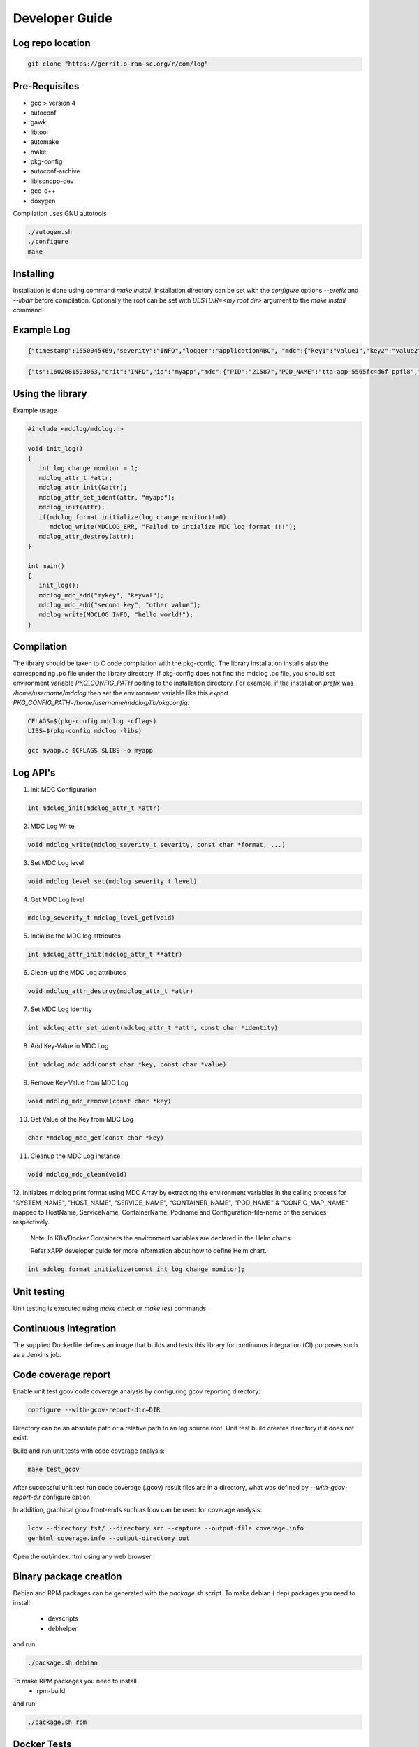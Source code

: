 ..
.. Copyright (c) 2019 AT&T Intellectual Property.
..
.. Copyright (c) 2019 Nokia.
..
..
.. Licensed under the Creative Commons Attribution 4.0 International
..
.. Public License (the "License"); you may not use this file except
..
.. in compliance with the License. You may obtain a copy of the License at
..
..
..     https://creativecommons.org/licenses/by/4.0/
..
..
.. Unless required by applicable law or agreed to in writing, documentation
..
.. distributed under the License is distributed on an "AS IS" BASIS,
..
.. WITHOUT WARRANTIES OR CONDITIONS OF ANY KIND, either express or implied.
..
.. See the License for the specific language governing permissions and
..
.. limitations under the License.
..
.. This source code is part of the near-RT RIC (RAN Intelligent Controller)
.. platform project (RICP).
..

Developer Guide
===============

Log repo location
-----------------

.. code:: bash

 git clone "https://gerrit.o-ran-sc.org/r/com/log"

Pre-Requisites
--------------

* gcc > version 4
* autoconf
* gawk
* libtool
* automake
* make
* pkg-config
* autoconf-archive
* libjsoncpp-dev
* gcc-c++
* doxygen

Compilation uses GNU autotools

.. code:: bash

 ./autogen.sh
 ./configure
 make

Installing
----------

Installation is done using command `make install`.
Installation directory can be set with the `configure` options `--prefix` and `--libdir` before compilation.
Optionally the root can be set with `DESTDIR=<my root dir>` argument to the `make install` command.

Example Log
-----------

.. code:: bash

 {"timestamp":1550045469,"severity":"INFO","logger":"applicationABC", "mdc":{"key1":"value1","key2":"value2"}, "message": "This is an example log"}

.. code:: bash

 {"ts":1602081593063,"crit":"INFO","id":"myapp","mdc":{"PID":"21587","POD_NAME":"tta-app-5565fc4d6f-ppfl8","CONTAINER_NAME":"tta-app","SERVICE_NAME":"TEST_APP","HOST_NAME":"master-an","SYSTEM_NAME":"CloudSpace-0"},"msg":"This is an example log"}


Using the library
-----------------

Example usage

.. code:: bash

 #include <mdclog/mdclog.h>

 void init_log()
 {
    int log_change_monitor = 1;
    mdclog_attr_t *attr;
    mdclog_attr_init(&attr);
    mdclog_attr_set_ident(attr, "myapp");
    mdclog_init(attr);
    if(mdclog_format_initialize(log_change_monitor)!=0)
       mdclog_write(MDCLOG_ERR, "Failed to intialize MDC log format !!!");
    mdclog_attr_destroy(attr);
 }

 int main()
 {
    init_log();
    mdclog_mdc_add("mykey", "keyval");
    mdclog_mdc_add("second key", "other value");
    mdclog_write(MDCLOG_INFO, "hello world!");
 }

Compilation
-----------

The library should be taken to C code compilation with the pkg-config. The library installation installs also the corresponding
.pc file under the library directory. If pkg-config does not find the mdclog .pc file, you should set environment
variable `PKG_CONFIG_PATH` poiting to the installation directory. For example, if the installation `prefix` was */home/username/mdclog* then
set the environment variable like this `export PKG_CONFIG_PATH=/home/username/mdclog/lib/pkgconfig`.

.. code:: bash

 CFLAGS=$(pkg-config mdclog -cflags)
 LIBS=$(pkg-config mdclog -libs)

 gcc myapp.c $CFLAGS $LIBS -o myapp

Log API's
---------
1. Init MDC Configuration

.. code:: bash

 int mdclog_init(mdclog_attr_t *attr)

2. MDC Log Write 

.. code:: bash

 void mdclog_write(mdclog_severity_t severity, const char *format, ...)  

3. Set MDC Log level

.. code:: bash

 void mdclog_level_set(mdclog_severity_t level)

4. Get MDC Log level

.. code:: bash

 mdclog_severity_t mdclog_level_get(void)

5. Initialise the MDC log attributes

.. code:: bash

 int mdclog_attr_init(mdclog_attr_t **attr)

6. Clean-up the MDC Log attributes

.. code:: bash

 void mdclog_attr_destroy(mdclog_attr_t *attr)  

7. Set MDC Log identity

.. code:: bash

 int mdclog_attr_set_ident(mdclog_attr_t *attr, const char *identity)  

8. Add Key-Value in MDC Log

.. code:: bash

 int mdclog_mdc_add(const char *key, const char *value)  

9. Remove Key-Value from MDC Log

.. code:: bash

 void mdclog_mdc_remove(const char *key)

10. Get Value of the Key from MDC Log 

.. code:: bash

 char *mdclog_mdc_get(const char *key)

11. Cleanup the MDC Log instance

.. code:: bash

 void mdclog_mdc_clean(void)   

12. Initialzes mdclog print format using MDC Array by extracting the environment
variables in the calling process for "SYSTEM_NAME", "HOST_NAME", "SERVICE_NAME",
"CONTAINER_NAME", "POD_NAME" & "CONFIG_MAP_NAME"  mapped to HostName, ServiceName,
ContainerName, Podname and Configuration-file-name of the services respectively.

  Note: In K8s/Docker Containers the environment variables are declared in the Helm charts.

  Refer xAPP developer guide for more information about how to define Helm chart.

.. code:: bash

 int mdclog_format_initialize(const int log_change_monitor);


Unit testing
------------

Unit testing is executed using `make check` or `make test` commands.


Continuous Integration
----------------------

The supplied Dockerfile defines an image that builds and tests this library
for continuous integration (CI) purposes such as a Jenkins job.


Code coverage report
--------------------

Enable unit test gcov code coverage analysis by configuring gcov reporting directory:

.. code:: bash

 configure --with-gcov-report-dir=DIR


Directory can be an absolute path or a relative path to an log source root.
Unit test build creates directory if it does not exist.

Build and run unit tests with code coverage analysis:

.. code:: bash

 make test_gcov

After successful unit test run code coverage (.gcov) result files are in
a directory, what was defined by `--with-gcov-report-dir` configure option.

In addition, graphical gcov front-ends such as lcov can be used for coverage
analysis:

.. code:: bash

 lcov --directory tst/ --directory src --capture --output-file coverage.info
 genhtml coverage.info --output-directory out

Open the out/index.html using any web browser.

Binary package creation
-----------------------

Debian and RPM packages can be generated with the `package.sh` script.
To make debian (.dep) packages you need to install

 * devscripts
 * debhelper

and run 

.. code:: bash

 ./package.sh debian

To make RPM packages you need to install
 * rpm-build

and run

.. code:: bash

 ./package.sh rpm

Docker Tests
------------

It's also possible to test compilation, run unit tests and test building of rpm and Debian packages in a Docker:

.. code:: bash

 docker build  --no-cache -f docker_test/Dockerfile-Test -t logtest:latest 

If needed, ready rpm and Debian packages can be copied from Docker to host.In below example packages are copied to host's /tmp/logtest-packages directory:

.. code:: bash

 docker run -v /tmp/logtest-packages:/export logtest:latest /export

